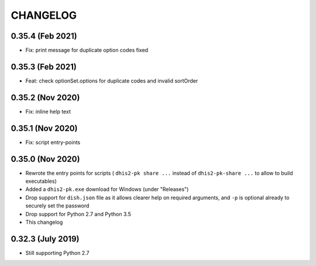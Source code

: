 =========
CHANGELOG
=========

0.35.4 (Feb 2021)
------------------
- Fix: print message for duplicate option codes fixed

0.35.3 (Feb 2021)
------------------
- Feat: check optionSet.options for duplicate codes and invalid sortOrder

0.35.2 (Nov 2020)
------------------
- Fix: inline help text

0.35.1 (Nov 2020)
------------------
- Fix: script entry-points

0.35.0 (Nov 2020)
-----------------
- Rewrote the entry points for scripts ( ``dhis2-pk share ...`` instead of ``dhis2-pk-share ...`` to allow to build executables)
- Added a ``dhis2-pk.exe`` download for Windows (under "Releases")
- Drop support for ``dish.json`` file as it allows clearer help on required arguments, and ``-p`` is optional already to securely set the password
- Drop support for Python 2.7 and Python 3.5
- This changelog

0.32.3 (July 2019)
------------------
- Still supporting Python 2.7

